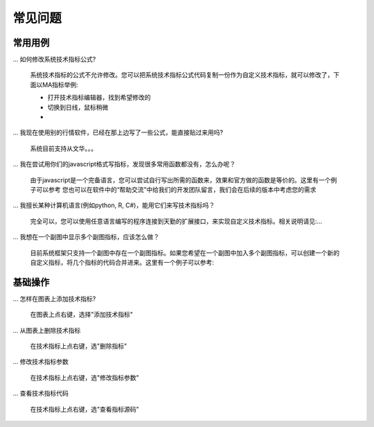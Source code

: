 常见问题
=======================================

常用用例
---------------------------------------

... 如何修改系统技术指标公式?

    系统技术指标的公式不允许修改。您可以把系统技术指标公式代码复制一份作为自定义技术指标，就可以修改了，下面以MA指标举例:

    * 打开技术指标编辑器，找到希望修改的
    * 切换到日线，鼠标稍微
    *

... 我现在使用别的行情软件，已经在那上边写了一些公式，能直接贴过来用吗?

    系统目前支持从文华。。。


... 我在尝试用你们的javascript格式写指标，发现很多常用函数都没有，怎么办呢？

    由于javascript是一个完备语言，您可以尝试自行写出所需的函数来，效果和官方做的函数是等价的。这里有一个例子可以参考
    您也可以在软件中的“帮助交流”中给我们的开发团队留言，我们会在后续的版本中考虑您的需求


... 我擅长某种计算机语言(例如python, R, C#)，能用它们来写技术指标吗？

    完全可以，您可以使用任意语言编写的程序连接到天勤的扩展接口，来实现自定义技术指标。相关说明请见:...


... 我想在一个副图中显示多个副图指标，应该怎么做？

    目前系统框架只支持一个副图中存在一个副图指标。如果您希望在一个副图中加入多个副图指标，可以创建一个新的自定义指标，将几个指标的代码合并进来。这里有一个例子可以参考:


基础操作
---------------------------------------
... 怎样在图表上添加技术指标?

    在图表上点右键，选择"添加技术指标"


... 从图表上删除技术指标

    在技术指标上点右键，选"删除指标"


... 修改技术指标参数

    在技术指标上点右键，选"修改指标参数"


... 查看技术指标代码

    在技术指标上点右键，选"查看指标源码"

